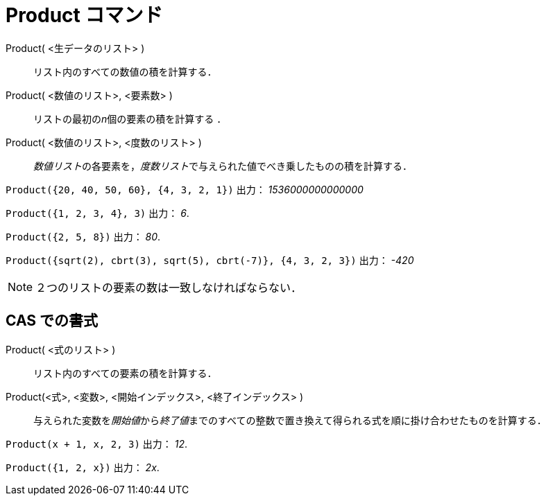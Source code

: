 = Product コマンド
ifdef::env-github[:imagesdir: /ja/modules/ROOT/assets/images]

Product( <生データのリスト> )::
  リスト内のすべての数値の積を計算する．
Product( <数値のリスト>, <要素数> )::
  リストの最初の__n__個の要素の積を計算する ．
Product( <数値のリスト>, <度数のリスト> )::
  __数値リスト__の各要素を，__度数リスト__で与えられた値でべき乗したものの積を計算する．

[EXAMPLE]
====

`++Product({20, 40, 50, 60}, {4, 3, 2, 1})++` 出力： _1536000000000000_

====

[EXAMPLE]
====

`++Product({1, 2, 3, 4}, 3)++` 出力： _6_.

====

[EXAMPLE]
====

`++Product({2, 5, 8})++` 出力： _80_.

====

`++Product({sqrt(2), cbrt(3), sqrt(5), cbrt(-7)}, {4, 3, 2, 3})++` 出力： _-420_

[NOTE]
====

２つのリストの要素の数は一致しなければならない．

====

== CAS での書式

Product( <式のリスト> )::
  リスト内のすべての要素の積を計算する．
Product(<式>, <変数>, <開始インデックス>, <終了インデックス> )::
  与えられた変数を__開始値__から__終了値__までのすべての整数で置き換えて得られる式を順に掛け合わせたものを計算する．

[EXAMPLE]
====

`++Product(x + 1,  x,  2, 3)++` 出力： _12_.

====

[EXAMPLE]
====

`++Product({1, 2, x})++` 出力： _2x_.

====
